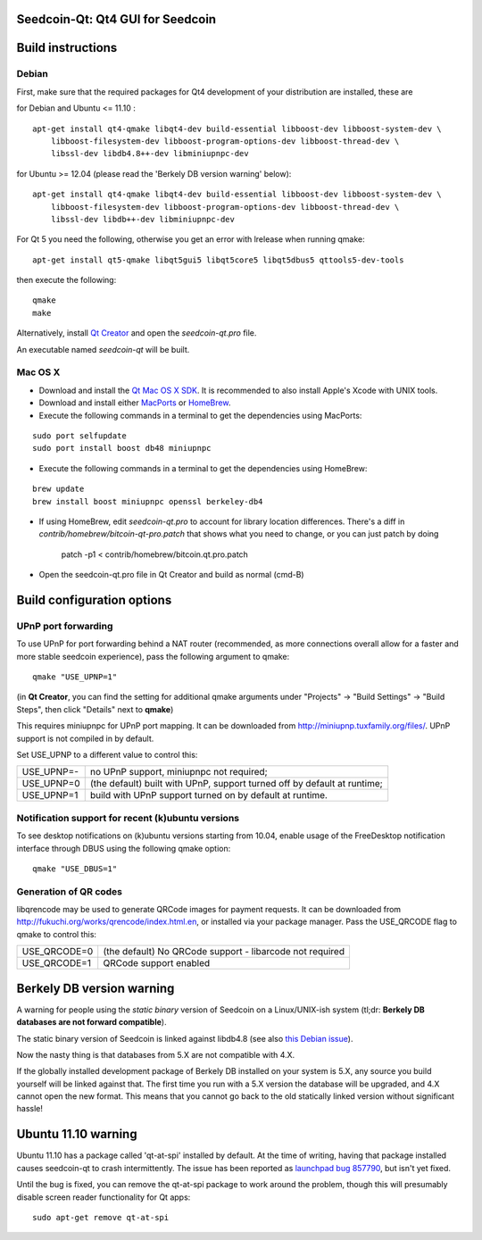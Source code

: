 Seedcoin-Qt: Qt4 GUI for Seedcoin
===============================

Build instructions
===================

Debian
-------

First, make sure that the required packages for Qt4 development of your
distribution are installed, these are

::

for Debian and Ubuntu  <= 11.10 :

::

    apt-get install qt4-qmake libqt4-dev build-essential libboost-dev libboost-system-dev \
        libboost-filesystem-dev libboost-program-options-dev libboost-thread-dev \
        libssl-dev libdb4.8++-dev libminiupnpc-dev

for Ubuntu >= 12.04 (please read the 'Berkely DB version warning' below):

::

    apt-get install qt4-qmake libqt4-dev build-essential libboost-dev libboost-system-dev \
        libboost-filesystem-dev libboost-program-options-dev libboost-thread-dev \
        libssl-dev libdb++-dev libminiupnpc-dev

For Qt 5 you need the following, otherwise you get an error with lrelease when running qmake:

::

    apt-get install qt5-qmake libqt5gui5 libqt5core5 libqt5dbus5 qttools5-dev-tools

then execute the following:

::

    qmake
    make

Alternatively, install `Qt Creator`_ and open the `seedcoin-qt.pro` file.

An executable named `seedcoin-qt` will be built.

.. _`Qt Creator`: http://qt-project.org/downloads/

Mac OS X
--------

- Download and install the `Qt Mac OS X SDK`_. It is recommended to also install Apple's Xcode with UNIX tools.

- Download and install either `MacPorts`_ or `HomeBrew`_.

- Execute the following commands in a terminal to get the dependencies using MacPorts:

::

	sudo port selfupdate
	sudo port install boost db48 miniupnpc

- Execute the following commands in a terminal to get the dependencies using HomeBrew:

::

	brew update
	brew install boost miniupnpc openssl berkeley-db4

- If using HomeBrew,  edit `seedcoin-qt.pro` to account for library location differences. There's a diff in `contrib/homebrew/bitcoin-qt-pro.patch` that shows what you need to change, or you can just patch by doing

        patch -p1 < contrib/homebrew/bitcoin.qt.pro.patch

- Open the seedcoin-qt.pro file in Qt Creator and build as normal (cmd-B)

.. _`Qt Mac OS X SDK`: http://qt-project.org/downloads/
.. _`MacPorts`: http://www.macports.org/install.php
.. _`HomeBrew`: http://mxcl.github.io/homebrew/


Build configuration options
============================

UPnP port forwarding
---------------------

To use UPnP for port forwarding behind a NAT router (recommended, as more connections overall allow for a faster and more stable seedcoin experience), pass the following argument to qmake:

::

    qmake "USE_UPNP=1"

(in **Qt Creator**, you can find the setting for additional qmake arguments under "Projects" -> "Build Settings" -> "Build Steps", then click "Details" next to **qmake**)

This requires miniupnpc for UPnP port mapping.  It can be downloaded from
http://miniupnp.tuxfamily.org/files/.  UPnP support is not compiled in by default.

Set USE_UPNP to a different value to control this:

+------------+--------------------------------------------------------------------------+
| USE_UPNP=- | no UPnP support, miniupnpc not required;                                 |
+------------+--------------------------------------------------------------------------+
| USE_UPNP=0 | (the default) built with UPnP, support turned off by default at runtime; |
+------------+--------------------------------------------------------------------------+
| USE_UPNP=1 | build with UPnP support turned on by default at runtime.                 |
+------------+--------------------------------------------------------------------------+

Notification support for recent (k)ubuntu versions
---------------------------------------------------

To see desktop notifications on (k)ubuntu versions starting from 10.04, enable usage of the
FreeDesktop notification interface through DBUS using the following qmake option:

::

    qmake "USE_DBUS=1"

Generation of QR codes
-----------------------

libqrencode may be used to generate QRCode images for payment requests.
It can be downloaded from http://fukuchi.org/works/qrencode/index.html.en, or installed via your package manager. Pass the USE_QRCODE
flag to qmake to control this:

+--------------+--------------------------------------------------------------------------+
| USE_QRCODE=0 | (the default) No QRCode support - libarcode not required                 |
+--------------+--------------------------------------------------------------------------+
| USE_QRCODE=1 | QRCode support enabled                                                   |
+--------------+--------------------------------------------------------------------------+


Berkely DB version warning
==========================

A warning for people using the *static binary* version of Seedcoin on a Linux/UNIX-ish system (tl;dr: **Berkely DB databases are not forward compatible**).

The static binary version of Seedcoin is linked against libdb4.8 (see also `this Debian issue`_).

Now the nasty thing is that databases from 5.X are not compatible with 4.X.

If the globally installed development package of Berkely DB installed on your system is 5.X, any source you
build yourself will be linked against that. The first time you run with a 5.X version the database will be upgraded,
and 4.X cannot open the new format. This means that you cannot go back to the old statically linked version without
significant hassle!

.. _`this Debian issue`: http://bugs.debian.org/cgi-bin/bugreport.cgi?bug=621425

Ubuntu 11.10 warning
====================

Ubuntu 11.10 has a package called 'qt-at-spi' installed by default.  At the time of writing, having that package
installed causes seedcoin-qt to crash intermittently.  The issue has been reported as `launchpad bug 857790`_, but
isn't yet fixed.

Until the bug is fixed, you can remove the qt-at-spi package to work around the problem, though this will presumably
disable screen reader functionality for Qt apps:

::

    sudo apt-get remove qt-at-spi

.. _`launchpad bug 857790`: https://bugs.launchpad.net/ubuntu/+source/qt-at-spi/+bug/857790
